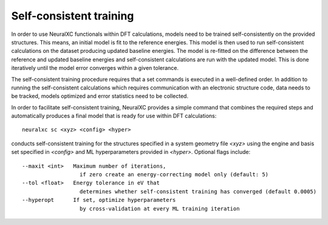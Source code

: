 
Self-consistent training
=========================

.. image:: _static/architecture.png

In order to use NeuralXC functionals within DFT calculations, models need to be trained self-consistently on the provided structures.
This means, an initial model is fit to the reference energies.
This model is then used to run self-consistent calculations on the dataset producing updated baseline energies.
The model is re-fitted on the difference between the reference and updated baseline energies and self-consistent calculations
are run with the updated model. This is done iteratively until the model error converges within a given tolerance.

The self-consistent training procedure requires that a set commands is executed in a well-defined order.
In addition to running the self-consistent calculations which requires communication with an electronic
structure code, data needs to be tracked, models optimized and error statistics need to be collected.

In order to facilitate self-consistent training, NeuralXC provides a simple command that combines
the required steps and automatically produces a final model that is ready for use within DFT calculations::

    neuralxc sc <xyz> <config> <hyper>

conducts self-consistent training for the structures specified in a system geometry file `<xyz>`
using the engine and basis set specified in `<config>` and ML hyperparameters provided in `<hyper>`.
Optional flags include::

  --maxit <int>   Maximum number of iterations,
                    if zero create an energy-correcting model only (default: 5)
  --tol <float>   Energy tolerance in eV that
                    determines whether self-consistent training has converged (default 0.0005)
  --hyperopt      If set, optimize hyperparameters
                    by cross-validation at every ML training iteration
